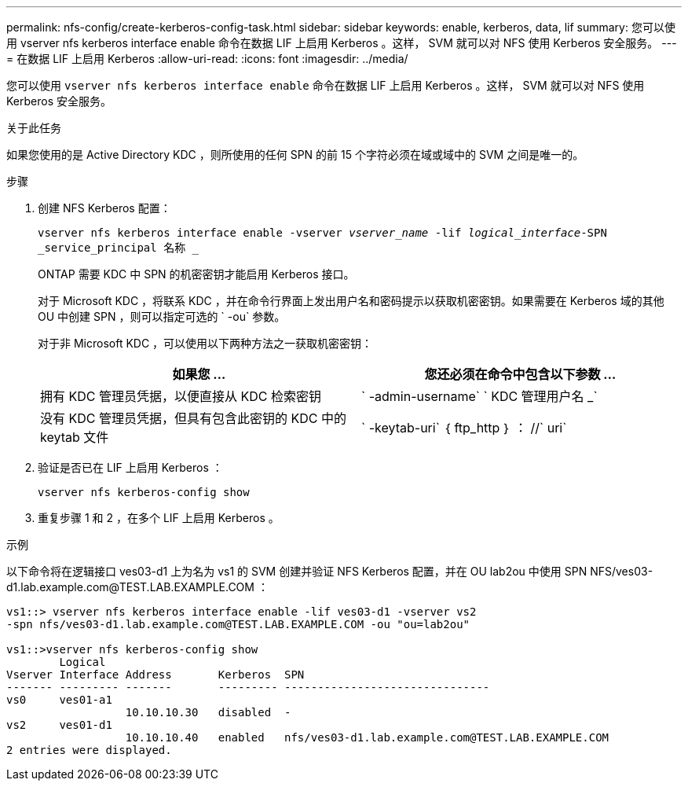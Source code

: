 ---
permalink: nfs-config/create-kerberos-config-task.html 
sidebar: sidebar 
keywords: enable, kerberos, data, lif 
summary: 您可以使用 vserver nfs kerberos interface enable 命令在数据 LIF 上启用 Kerberos 。这样， SVM 就可以对 NFS 使用 Kerberos 安全服务。 
---
= 在数据 LIF 上启用 Kerberos
:allow-uri-read: 
:icons: font
:imagesdir: ../media/


[role="lead"]
您可以使用 `vserver nfs kerberos interface enable` 命令在数据 LIF 上启用 Kerberos 。这样， SVM 就可以对 NFS 使用 Kerberos 安全服务。

.关于此任务
如果您使用的是 Active Directory KDC ，则所使用的任何 SPN 的前 15 个字符必须在域或域中的 SVM 之间是唯一的。

.步骤
. 创建 NFS Kerberos 配置：
+
`vserver nfs kerberos interface enable -vserver _vserver_name_ -lif _logical_interface_-SPN _service_principal 名称 _`

+
ONTAP 需要 KDC 中 SPN 的机密密钥才能启用 Kerberos 接口。

+
对于 Microsoft KDC ，将联系 KDC ，并在命令行界面上发出用户名和密码提示以获取机密密钥。如果需要在 Kerberos 域的其他 OU 中创建 SPN ，则可以指定可选的 ` -ou` 参数。

+
对于非 Microsoft KDC ，可以使用以下两种方法之一获取机密密钥：

+
|===
| 如果您 ... | 您还必须在命令中包含以下参数 ... 


 a| 
拥有 KDC 管理员凭据，以便直接从 KDC 检索密钥
 a| 
` -admin-username` ` KDC 管理用户名 _`



 a| 
没有 KDC 管理员凭据，但具有包含此密钥的 KDC 中的 keytab 文件
 a| 
` -keytab-uri` ｛ ftp_http ｝ ： //` uri`

|===
. 验证是否已在 LIF 上启用 Kerberos ：
+
`vserver nfs kerberos-config show`

. 重复步骤 1 和 2 ，在多个 LIF 上启用 Kerberos 。


.示例
以下命令将在逻辑接口 ves03-d1 上为名为 vs1 的 SVM 创建并验证 NFS Kerberos 配置，并在 OU lab2ou 中使用 SPN NFS/ves03-d1.lab.example.com@TEST.LAB.EXAMPLE.COM ：

[listing]
----
vs1::> vserver nfs kerberos interface enable -lif ves03-d1 -vserver vs2
-spn nfs/ves03-d1.lab.example.com@TEST.LAB.EXAMPLE.COM -ou "ou=lab2ou"

vs1::>vserver nfs kerberos-config show
        Logical
Vserver Interface Address       Kerberos  SPN
------- --------- -------       --------- -------------------------------
vs0     ves01-a1
                  10.10.10.30   disabled  -
vs2     ves01-d1
                  10.10.10.40   enabled   nfs/ves03-d1.lab.example.com@TEST.LAB.EXAMPLE.COM
2 entries were displayed.
----